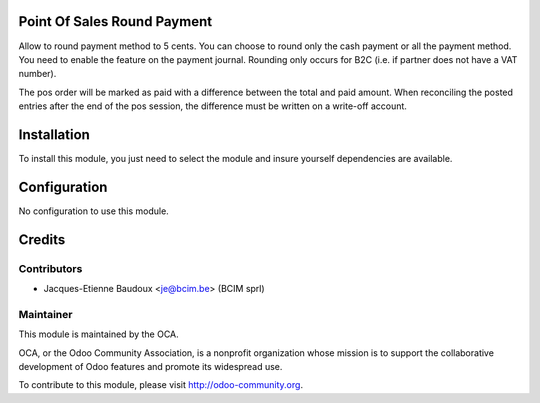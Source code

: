Point Of Sales Round Payment
============================

Allow to round payment method to 5 cents.
You can choose to round only the cash payment or all the payment method. You
need to enable the feature on the payment journal.
Rounding only occurs for B2C (i.e. if partner does not have a VAT number).

The pos order will be marked as paid with a difference between the total and
paid amount. When reconciling the posted entries after the end of the pos
session, the difference must be written on a write-off account.

Installation
============

To install this module, you just need to select the module and insure yourself dependencies are available.

Configuration
=============

No configuration to use this module.

Credits
=======

Contributors
------------

* Jacques-Etienne Baudoux <je@bcim.be> (BCIM sprl)

Maintainer
----------

.. image:: https://odoo-community.org/logo.png
   :alt: Odoo Community Association
   :target: https://odoo-community.org

This module is maintained by the OCA.

OCA, or the Odoo Community Association, is a nonprofit organization whose
mission is to support the collaborative development of Odoo features and
promote its widespread use.

To contribute to this module, please visit http://odoo-community.org.
